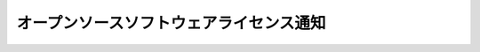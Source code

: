 **********************************************************************
オープンソースソフトウェアライセンス通知
**********************************************************************


